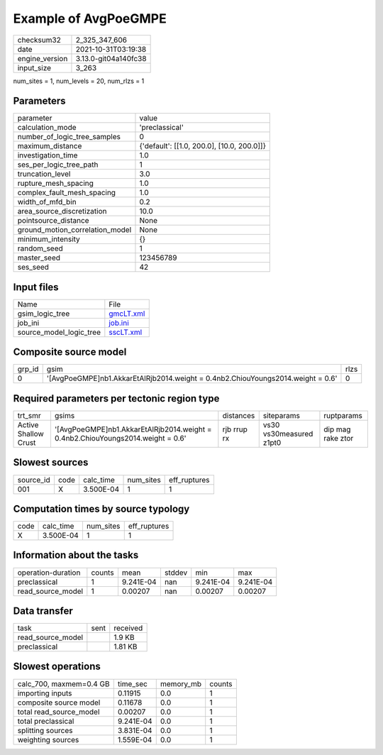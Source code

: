 Example of AvgPoeGMPE
=====================

+----------------+----------------------+
| checksum32     | 2_325_347_606        |
+----------------+----------------------+
| date           | 2021-10-31T03:19:38  |
+----------------+----------------------+
| engine_version | 3.13.0-git04a140fc38 |
+----------------+----------------------+
| input_size     | 3_263                |
+----------------+----------------------+

num_sites = 1, num_levels = 20, num_rlzs = 1

Parameters
----------
+---------------------------------+--------------------------------------------+
| parameter                       | value                                      |
+---------------------------------+--------------------------------------------+
| calculation_mode                | 'preclassical'                             |
+---------------------------------+--------------------------------------------+
| number_of_logic_tree_samples    | 0                                          |
+---------------------------------+--------------------------------------------+
| maximum_distance                | {'default': [[1.0, 200.0], [10.0, 200.0]]} |
+---------------------------------+--------------------------------------------+
| investigation_time              | 1.0                                        |
+---------------------------------+--------------------------------------------+
| ses_per_logic_tree_path         | 1                                          |
+---------------------------------+--------------------------------------------+
| truncation_level                | 3.0                                        |
+---------------------------------+--------------------------------------------+
| rupture_mesh_spacing            | 1.0                                        |
+---------------------------------+--------------------------------------------+
| complex_fault_mesh_spacing      | 1.0                                        |
+---------------------------------+--------------------------------------------+
| width_of_mfd_bin                | 0.2                                        |
+---------------------------------+--------------------------------------------+
| area_source_discretization      | 10.0                                       |
+---------------------------------+--------------------------------------------+
| pointsource_distance            | None                                       |
+---------------------------------+--------------------------------------------+
| ground_motion_correlation_model | None                                       |
+---------------------------------+--------------------------------------------+
| minimum_intensity               | {}                                         |
+---------------------------------+--------------------------------------------+
| random_seed                     | 1                                          |
+---------------------------------+--------------------------------------------+
| master_seed                     | 123456789                                  |
+---------------------------------+--------------------------------------------+
| ses_seed                        | 42                                         |
+---------------------------------+--------------------------------------------+

Input files
-----------
+-------------------------+--------------------------+
| Name                    | File                     |
+-------------------------+--------------------------+
| gsim_logic_tree         | `gmcLT.xml <gmcLT.xml>`_ |
+-------------------------+--------------------------+
| job_ini                 | `job.ini <job.ini>`_     |
+-------------------------+--------------------------+
| source_model_logic_tree | `sscLT.xml <sscLT.xml>`_ |
+-------------------------+--------------------------+

Composite source model
----------------------
+--------+-----------------------------------------------------------------------------------+------+
| grp_id | gsim                                                                              | rlzs |
+--------+-----------------------------------------------------------------------------------+------+
| 0      | '[AvgPoeGMPE]\nb1.AkkarEtAlRjb2014.weight = 0.4\nb2.ChiouYoungs2014.weight = 0.6' | 0    |
+--------+-----------------------------------------------------------------------------------+------+

Required parameters per tectonic region type
--------------------------------------------
+----------------------+-----------------------------------------------------------------------------------+-------------+-------------------------+-------------------+
| trt_smr              | gsims                                                                             | distances   | siteparams              | ruptparams        |
+----------------------+-----------------------------------------------------------------------------------+-------------+-------------------------+-------------------+
| Active Shallow Crust | '[AvgPoeGMPE]\nb1.AkkarEtAlRjb2014.weight = 0.4\nb2.ChiouYoungs2014.weight = 0.6' | rjb rrup rx | vs30 vs30measured z1pt0 | dip mag rake ztor |
+----------------------+-----------------------------------------------------------------------------------+-------------+-------------------------+-------------------+

Slowest sources
---------------
+-----------+------+-----------+-----------+--------------+
| source_id | code | calc_time | num_sites | eff_ruptures |
+-----------+------+-----------+-----------+--------------+
| 001       | X    | 3.500E-04 | 1         | 1            |
+-----------+------+-----------+-----------+--------------+

Computation times by source typology
------------------------------------
+------+-----------+-----------+--------------+
| code | calc_time | num_sites | eff_ruptures |
+------+-----------+-----------+--------------+
| X    | 3.500E-04 | 1         | 1            |
+------+-----------+-----------+--------------+

Information about the tasks
---------------------------
+--------------------+--------+-----------+--------+-----------+-----------+
| operation-duration | counts | mean      | stddev | min       | max       |
+--------------------+--------+-----------+--------+-----------+-----------+
| preclassical       | 1      | 9.241E-04 | nan    | 9.241E-04 | 9.241E-04 |
+--------------------+--------+-----------+--------+-----------+-----------+
| read_source_model  | 1      | 0.00207   | nan    | 0.00207   | 0.00207   |
+--------------------+--------+-----------+--------+-----------+-----------+

Data transfer
-------------
+-------------------+------+----------+
| task              | sent | received |
+-------------------+------+----------+
| read_source_model |      | 1.9 KB   |
+-------------------+------+----------+
| preclassical      |      | 1.81 KB  |
+-------------------+------+----------+

Slowest operations
------------------
+-------------------------+-----------+-----------+--------+
| calc_700, maxmem=0.4 GB | time_sec  | memory_mb | counts |
+-------------------------+-----------+-----------+--------+
| importing inputs        | 0.11915   | 0.0       | 1      |
+-------------------------+-----------+-----------+--------+
| composite source model  | 0.11678   | 0.0       | 1      |
+-------------------------+-----------+-----------+--------+
| total read_source_model | 0.00207   | 0.0       | 1      |
+-------------------------+-----------+-----------+--------+
| total preclassical      | 9.241E-04 | 0.0       | 1      |
+-------------------------+-----------+-----------+--------+
| splitting sources       | 3.831E-04 | 0.0       | 1      |
+-------------------------+-----------+-----------+--------+
| weighting sources       | 1.559E-04 | 0.0       | 1      |
+-------------------------+-----------+-----------+--------+